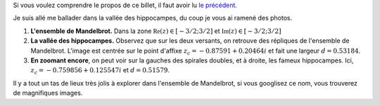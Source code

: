    

Si vous voulez comprendre le propos de ce billet, il faut avoir lu  `le précédent <link:///blog/posts/eq2deg/>`_.

Je suis allé me ballader dans la vallée des hippocampes, du coup je vous ai ramené des photos.

.. raw:: html

	 <!-- TEASER_END -->

1.  **L'ensemble de Mandelbrot.**  Dans la zone :math:`\mathfrak{Re}(z)\in[-3/2; 3/2]` et :math:`\mathfrak{Im}(z)\in [-3/2; 3/2]`
 

    .. thumbnail:: ../../galleries/Mandelbrot/00-Ensemble_Mandelbrot_spectral.jpg
		   



2. **La vallée des hippocampes.** Observez que sur les deux versants, on retrouve des répliques de l'ensemble de Mandelbrot. L'image est centrée sur le point d'affixe :math:`z_c= -0.87591+ 0.20464i` et fait une largeur :math:`d=0.53184`.

 
   .. thumbnail:: ../../galleries/Mandelbrot/01-Vallee_des_hippocampes_spectral.jpg
		 



3. **En zoomant encore**, on peut voir sur la gauches des spirales doubles, et à droite, les fameux hippocampes. Ici, :math:`z_c= -0.759856+ 0.125547i` et  :math:`d=0.51579`.

   .. thumbnail:: ../../galleries/Mandelbrot/02-doubles-spirales(droite)_et_hippocampes(gauche)_spectral.jpg
   



Il y a tout un tas de lieux très jolis à explorer dans l'ensemble de Mandelbrot, si vous googlisez ce nom, vous trouverez
de magnifiques images.

